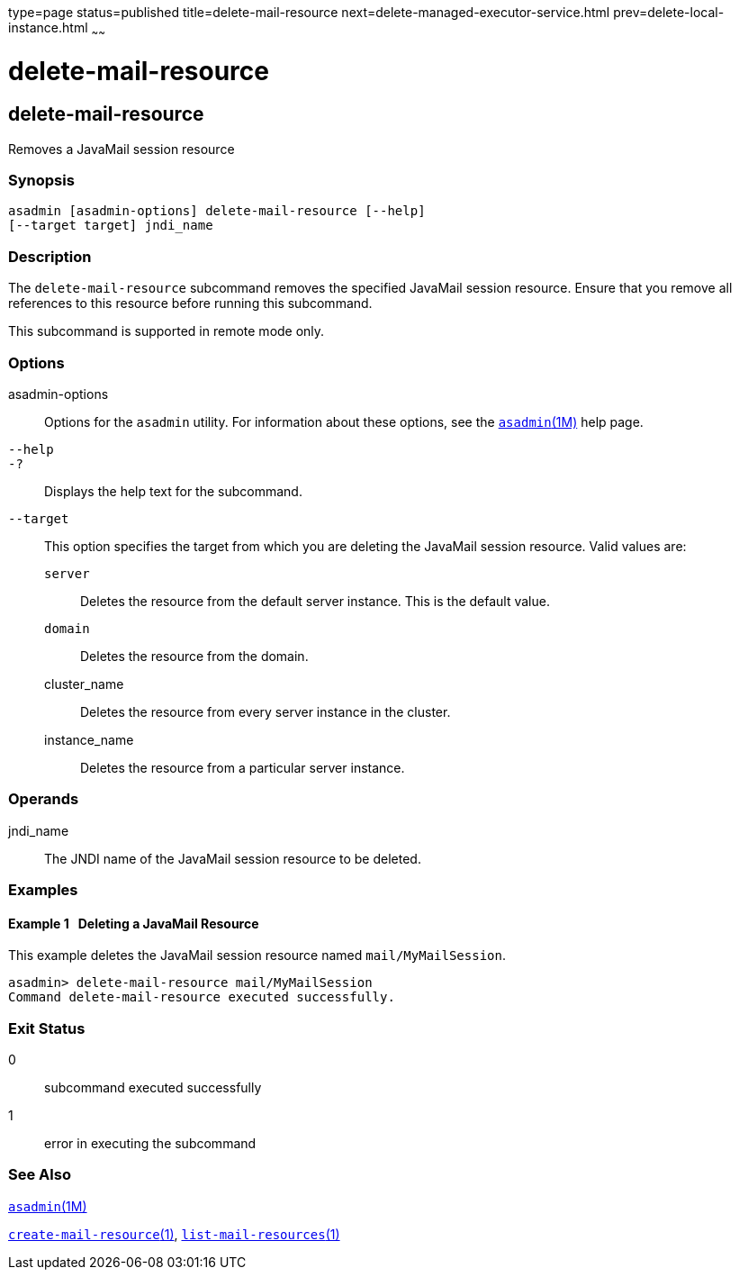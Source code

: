 type=page
status=published
title=delete-mail-resource
next=delete-managed-executor-service.html
prev=delete-local-instance.html
~~~~~~

= delete-mail-resource

[[delete-mail-resource]]

== delete-mail-resource

Removes a JavaMail session resource

=== Synopsis

[source]
----
asadmin [asadmin-options] delete-mail-resource [--help]
[--target target] jndi_name
----

=== Description

The `delete-mail-resource` subcommand removes the specified JavaMail
session resource. Ensure that you remove all references to this resource
before running this subcommand.

This subcommand is supported in remote mode only.

=== Options

asadmin-options::
  Options for the `asadmin` utility. For information about these
  options, see the xref:asadmin.adoc#asadmin[`asadmin`(1M)] help page.
`--help`::
`-?`::
  Displays the help text for the subcommand.
`--target`::
  This option specifies the target from which you are deleting the
  JavaMail session resource. Valid values are:

  `server`;;
    Deletes the resource from the default server instance. This is the
    default value.
  `domain`;;
    Deletes the resource from the domain.
  cluster_name;;
    Deletes the resource from every server instance in the cluster.
  instance_name;;
    Deletes the resource from a particular server instance.

=== Operands

jndi_name::
  The JNDI name of the JavaMail session resource to be deleted.

=== Examples

[[sthref774]]

==== Example 1   Deleting a JavaMail Resource

This example deletes the JavaMail session resource named
`mail/MyMailSession`.

[source]
----
asadmin> delete-mail-resource mail/MyMailSession
Command delete-mail-resource executed successfully.
----

=== Exit Status

0::
  subcommand executed successfully
1::
  error in executing the subcommand

=== See Also

xref:asadmin.adoc#asadmin[`asadmin`(1M)]

xref:create-mail-resource.adoc#create-mail-resource[`create-mail-resource`(1)],
xref:list-mail-resources.adoc#list-mail-resources[`list-mail-resources`(1)]



